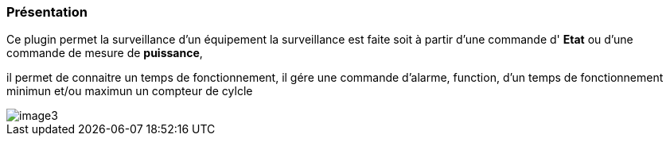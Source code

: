 === Présentation

Ce plugin permet la surveillance d'un équipement 
la surveillance est faite soit à partir d'une commande d' *Etat* ou d'une commande de mesure de *puissance*,

il permet de connaitre un temps de fonctionnement, il gére une commande d'alarme, function, d'un temps de fonctionnement minimun et/ou maximun
un compteur de cylcle

image::../images/image3.png[]
